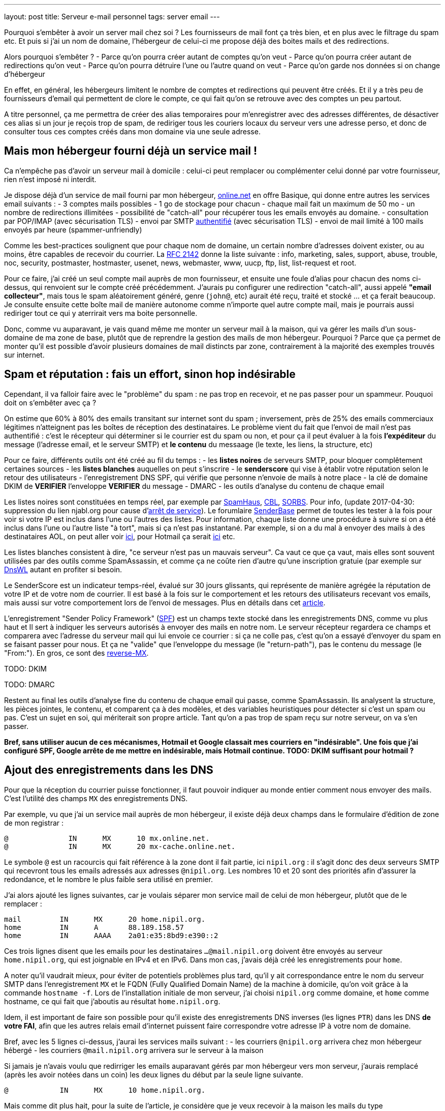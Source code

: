 ---
layout: post
title:  Serveur e-mail personnel
tags: server email
---

Pourquoi s'embêter à avoir un server mail chez soi ? Les fournisseurs de mail font ça très bien, et en plus avec le filtrage du spam etc. Et puis si j'ai un nom de domaine, l'hébergeur de celui-ci me propose déjà des boites mails et des redirections.

Alors pourquoi s'embêter ?
- Parce qu'on pourra créer autant de comptes qu'on veut
- Parce qu'on pourra créer autant de redirections qu'on veut
- Parce qu'on pourra détruire l'une ou l'autre quand on veut
- Parce qu'on garde nos données si on change d'hébergeur

En effet, en général, les hébergeurs limitent le nombre de comptes et redirections qui peuvent être créés. Et il y a très peu de fournisseurs d'email qui permettent de clore le compte, ce qui fait qu'on se retrouve avec des comptes un peu partout.

A titre personnel, ça me permettra de créer des alias temporaires pour m'enregistrer avec des adresses différentes, de désactiver ces alias si un jour je reçois trop de spam, de  rediriger tous les couriers locaux du serveur vers une adresse perso, et donc de consulter tous ces comptes créés dans mon domaine via une seule adresse.

== Mais mon hébergeur fourni déjà un service mail !

Ca n'empêche pas d'avoir un serveur mail à domicile : celui-ci peut remplacer ou complémenter celui donné par votre fournisseur, rien n'est imposé ni interdit.

Je dispose déjà d'un service de mail fourni par mon hébergeur, link:http://www.online.net[online.net] en offre Basique, qui donne entre autres les services email suivants :
- 3 comptes mails possibles
- 1 go de stockage pour chacun
- chaque mail fait un maximum de 50 mo
- un nombre de redirections illimitées
- possibilité de "catch-all" pour récupérer tous les emails envoyés au domaine.
- consultation par POP/IMAP (avec sécurisation TLS)
- envoi par SMTP link:http://documentation.online.net/fr/hebergement-mutualise/gestion-email/envoi-emails[authentifié] (avec sécurisation TLS)
- envoi de mail limité à 100 mails envoyés par heure (spammer-unfriendly)

Comme les best-practices soulignent que pour chaque nom de domaine, un certain nombre d'adresses doivent exister, ou au moins, être capables de recevoir du courrier. La link:http://tools.ietf.org/html/rfc2142[RFC 2142] donne la liste suivante : info, marketing, sales, support, abuse, trouble, noc, security, postmaster, hostmaster, usenet, news, webmaster, www, uucp, ftp, list, list-request et root.

Pour ce faire, j'ai créé un seul compte mail auprès de mon fournisseur, et ensuite une foule d'alias pour chacun des noms ci-dessus, qui renvoient sur le compte créé précédemment. J'aurais pu configurer une redirection "catch-all", aussi appelé *"email collecteur"*, mais tous le spam aléatoirement généré, genre (`john@`, etc) aurait été reçu, traité et stocké ... et ça ferait beaucoup. Je consulte ensuite cette boîte mail de manière autonome comme n'importe quel autre compte mail, mais je pourrais aussi rediriger tout ce qui y aterrirait vers ma boite personnelle.

Donc, comme vu auparavant, je vais quand même me monter un serveur mail à la maison, qui va gérer les mails d'un sous-domaine de ma zone de base, plutôt que de reprendre la gestion des mails de mon hébergeur. Pourquoi ? Parce que ça permet de monter qu'il est possible d'avoir plusieurs domaines de mail distincts par zone, contrairement à la majorité des exemples trouvés sur internet.

== Spam et réputation : fais un effort, sinon hop indésirable

Cependant, il va falloir faire avec le "problème" du spam : ne pas trop en recevoir, et ne pas passer pour un spammeur. Pouquoi doit on s'embêter avec ça ?

On estime que 60% à 80% des emails transitant sur internet sont du spam ; inversement, près de 25% des emails commerciaux légitimes n'atteignent pas les boîtes de réception des destinataires. Le problème vient du fait que l'envoi de mail n'est pas authentifié : c'est le récepteur qui déterminer si le courrier est du spam ou non, et pour ça il peut évaluer à la fois **l'expéditeur** du message (l'adresse email, et le serveur SMTP) et **le contenu** du messaage (le texte, les liens, la structure, etc)

Pour ce faire, différents outils ont été créé au fil du temps :
- les *listes noires* de serveurs SMTP, pour bloquer complêtement certaines sources
- les *listes blanches* auquelles on peut s'inscrire
- le *senderscore* qui vise à établir votre réputation selon le retour des utilisateurs
- l'enregistrement DNS SPF, qui vérifie que personne n'envoie de mails à notre place
- la clé de domaine DKIM de **VERIFIER** l'enveloppe **VERIFIER** du message
- DMARC
- les outils d'analyse du contenu de chaque email

Les listes noires sont constituées en temps réel, par exemple par link:http://www.spamhaus.org/lookup/[SpamHaus], link:http://cbl.abuseat.org/lookup.cgi[CBL], link:http://www.sorbs.net/lookup.shtml[SORBS]. Pour info, (update 2017-04-30: suppression du lien njabl.org pour cause d'link:http://www.dnsbl.info/dnsbl-njabl-org.php[arrêt de service]). Le forumlaire link:http://www.senderbase.org/[SenderBase] permet de toutes les tester à la fois pour voir si votre IP est inclus dans l'une ou l'autres des listes. Pour information, chaque liste donne une procédure à suivre si on a été inclus dans l'une ou l'autre liste "à tort", mais si ça n'est pas instantané. Par exemple, si on a du mal à envoyer des mails à des destinataires AOL, on peut aller voir link:http://postmaster.aol.com/SupportRequest.php[ici], pour Hotmail ça serait link:https://support.msn.com/eform.aspx?productKey=edfsmsbl2&ct=eformts[ici] etc.

Les listes blanches consistent à dire, "ce serveur n'est pas un mauvais serveur". Ca vaut ce que ça vaut, mais elles sont souvent utilisées par des outils comme SpamAssassin, et comme ça ne coûte rien d'autre qu'une inscription gratuie (par exemple sur link:http://dnswl.org/[DnsWL] autant en profiter si besoin.

Le SenderScore est un indicateur temps-réel, évalué sur 30 jours glissants, qui représente de manière agrégée la réputation de votre IP et de votre nom de courrier. Il est basé à la fois sur le comportement et les retours des utilisateurs recevant vos emails, mais aussi sur votre comportement lors de l'envoi de messages. Plus en détails dans cet link:http://blog.hubspot.com/blog/tabid/6307/bid/31446/Everything-Email-Marketers-Need-to-Know-About-Sender-Score.aspx[article].

L'enregistrement "Sender Policy Framework" (link:http://fr.wikipedia.org/wiki/Sender_Policy_Framework[SPF]) est un champs texte stocké dans les enregistrements DNS, comme vu plus haut et Il sert à indiquer les serveurs autorisés à envoyer des mails en notre nom. Le serveur récepteur regardera ce champs et comparera avec l'adresse du serveur mail qui lui envoie ce courrier : si ça ne colle pas, c'est qu'on a essayé d'envoyer du spam en se faisant passer pour nous. Et ça ne "valide" que l'enveloppe du message (le "return-path"), pas le contenu du message (le "From:"). En gros, ce sont des link:http://www.openspf.org/FAQ/Examples[reverse-MX].

TODO: DKIM

TODO: DMARC

Restent au final les outils d'analyse fine du contenu de chaque email qui passe, comme SpamAssassin. Ils analysent la structure, les pièces jointes, le contenu, et comparent ça à des modèles, et des variables heuristiques pour détecter si c'est un spam ou pas. C'est un sujet en soi, qui mériterait son propre article. Tant qu'on a pas trop de spam reçu sur notre serveur, on va s'en passer.

*Bref, sans utiliser aucun de ces mécanismes, Hotmail et Google classait mes courriers en "indésirable". Une fois que j'ai configuré SPF, Google arrête de me mettre en indésirable, mais Hotmail continue. TODO: DKIM suffisant pour hotmail ?*

== Ajout des enregistrements dans les DNS

Pour que la réception du courrier puisse fonctionner, il faut pouvoir indiquer au monde entier comment nous envoyer des mails. C'est l'utilité des champs `MX` des enregistrements DNS.

Par exemple, vu que j'ai un service mail auprès de mon hébergeur, il existe déjà deux champs dans le formulaire d'édition de zone de mon registrar :

	@              IN      MX      10 mx.online.net.
	@              IN      MX      20 mx-cache.online.net.

Le symbole `@` est un racourcis qui fait référence à la zone dont il fait partie, ici `nipil.org` : il s'agit donc des deux serveurs SMTP qui recevront tous les emails adressés aux adresses `@nipil.org`. Les nombres 10 et 20 sont des priorités afin d'assurer la redondance, et le nombre le plus faible sera utilisé en premier.

J'ai alors ajouté les lignes suivantes, car je voulais séparer mon service mail de celui de mon hébergeur, plutôt que de le remplacer :

	mail         IN      MX      20 home.nipil.org.
	home         IN      A       88.189.158.57
	home         IN      AAAA    2a01:e35:8bd9:e390::2

Ces trois lignes disent que les emails pour les destinataires `...@mail.nipil.org` doivent être envoyés au serveur `home.nipil.org`, qui est joignable en IPv4 et en IPv6. Dans mon cas, j'avais déjà créé les enregistrements pour `home`.

A noter qu'il vaudrait mieux, pour éviter de potentiels problèmes plus tard, qu'il y ait correspondance entre le nom du serveur SMTP dans l'enregistrement `MX` et le FQDN (Fully Qualified Domain Name) de la machine à domicile, qu'on voit grâce à la commande `hostname -f`. Lors de l'installation initiale de mon serveur, j'ai choisi `nipil.org` comme domaine, et `home` comme hostname, ce qui fait que j'aboutis au résultat `home.nipil.org`.

Idem, il est important de faire son possible pour qu'il existe des enregistrements DNS inverses (les lignes `PTR`) dans les DNS *de votre FAI*, afin que les autres relais email d'internet puissent faire correspondre votre adresse IP à votre nom de domaine.

Bref, avec les 5 lignes ci-dessus, j'aurai les services mails suivant :
- les courriers `@nipil.org` arrivera chez mon hébergeur hébergé
- les courriers `@mail.nipil.org` arrivera sur le serveur à la maison

Si jamais je n'avais voulu que redirriger les emails auparavant gérés par mon hébergeur vers mon serveur, j'aurais remplacé (après les avoir notées dans un coin) les deux lignes du début par la seule ligne suivante.

	@            IN      MX      10 home.nipil.org.

Mais comme dit plus hait, pour la suite de l'article, je considère que je veux recevoir à la maison les mails du type `@mail.nipil.org`, et que les mails `@nipil.org` continuent d'être envoyés à mon hébergeur. Dans ce cas, `mail.nipil.org` sera le "nom de courrier" associé à notre serveur.

On insère ensuite les enregistrements TXT contenant les informations SPF (plus d'information à ce sujet plus loin dans l'article), afin de nous prémunir contre l'utilisation de nos noms de domaine en tant que source affichée d'envoi de spam. C'est juste totalement absolument indispensable de mettre ça en place.

	; seul le serveur d'envoi de mon hébergeur (qu'on trouve dans le source d'un email
	; transmis depuis son webmail) est autorisé à envoyer des mails dont l'adresse
	; source est nipil.org (vu que @ est un alias de la zone, c'est à dire nipil.org)
	@              IN      TXT     "v=spf1 a:smtpauth-vit.online.net. -all"
	; seul le serveur désigné après est autorisé à envoyer des mails dont l'adresse
	; source est mail.nipil.org
	mail           IN      TXT     "v=spf1 a:home.nipil.org. -all"
	; le serveur home.nipil.org peut envoyer des emails
	home           IN      TXT     "v=spf1 a -all"
	; tous les autres serveurs n'ont pas le droit d'envoyer des mails
	ns0            IN      TXT     "v=spf1 -all"
	ns1            IN      TXT     "v=spf1 -all"
	; créer un enregistrement TXT pour chaque nom de la zone !

Ce qui permettra, en regardant le code source d'un mail reçu dans une boite google, de voir que le SPF test est à "PASS" que ça soit pour un mail envoyé depuis mon hébergeur (le serveur smtpauth-vit.online.net, actuellement 88.190.253.76, qui gère les adresses @nipil.org), ou depuis mon serveur à domicile (le serveur smtp home.nipil.org qui gère les adresses @mail.nipil.org)

	Received-SPF: pass (google.com: domain of toto@nipil.org
	  designates 88.190.253.76 as permitted sender)
	// mail envoyé via smtpauth-vit.online.net = 88.190.253.76

	Received-SPF: pass (google.com: domain of toto@mail.nipil.org
	  designates 2a01:e35:8bd9:e390::2 as permitted sender)
	// mail envoyé via home.nipil.org = 2a01:e35:8bd9:e390::2

Dans les deux cas Google a vérifié qu'il y a correspondance entre les adresses sources utilisées et les domaines autorisés, avec les serveurs smtp émetteurs autorisés dans les enregistrements TXT. Si vous rajoutez des noms de domaines dans votre zone, n'oubliez surtout pas de créer un enregistrement TXT/SPF pour chacun d'eux (sur le modèle du ns0 par exemple), sinon ils ne sont pas protégés !

*Si vous hébergez votre zone DNS sur votre propre serveur DNS, ne pas oublier de mettre à jour le `serial`, de faire un `named-checkzone`, et de redémarrer/recharger le daemon Bind pour que les informations soient prises en compte au niveau des serveurs DNS SOA de la zone. Rappel : la propagation de ces informations peut prendre du temps (quelques minutes à quelques heures).*

== Un daemon SMTP pour l'envoi et la réception de mail

Que ce soit pour l'envoi de mails vers internet, ou lorsque quelqu'un veut nous envoyer un mail, un daemon SMTP qui sera utilisé. Il en existe plusieurs (postfix, sendmail, exim), et sous Debian, le daemon "usuel" est Exim4 et c'est donc celui-là qu'on va utiliser.

En général il est installé par défaut (dans sa configuration "courrier local uniquement") sur tout système Debian, mais si ça n'était pas le cas, un simple `aptitude install exim4`.

A noter qu'il existe deux versions du package exim : `light` et `heavy`. Light est suffisant, car il fait le job et permet l'utilisation de TLS pour les mails sortants (et *a priori* rentrant aussi). Cependant la version `heavy` permet l'utilisation d'annuaires LDAP, de base de données SQL, l'authentification SMTP, etc. On restera sur la version par défaut (light) pour l'instant.

Sachant qu'Exim est à la fois un "Mail Transport Agent" (MTA) qui permet d'envoyer et de recevoir des emails, c'est aussi un "Mail Delivery Agent" (MDA) qui permet de déposer les emails dans les boites de réception des comptes locaux. Il existe deux types de boîtes de réception :
- les link:http://fr.wikipedia.org/wiki/Mbox[mbox] où tous les messages sont stockés dans un seul fichier, sans autre ordre que celui chronologique d'arrivée
- les link:http://fr.wikipedia.org/wiki/Maildir[maildir] où chaque message est un fichier, dans un répertoire décrivant une catégorie.

Dans notre cas, on choisira le format `maildir`, qui est fiable et performant, mais aussi flexible ; de plus il est bien adapté pour les outils de consultation mail type IMAP.

=== Installation et configuration du daemon

La configuration "basique" se fait via via `dpkg-reconfigure exim4-config`, que vous pouvez lancer aussi souvent que vous le voulez. Une configuration plus fine est possible en éditant les fichiers de conf, mais il faut alors se rapporter au doc link:http://pkg-exim4.alioth.debian.org/README/README.Debian.html[spécifique Debian], au link:http://wiki.debian.org/Exim[wiki] debian, et à la link:http://www.exim.org/docs.html[documentation] officielle de l'outil

Le reconfiguration se fait en quelques fenêtres :
1. sélectionner "distribution directe par SMTP (site internet)"
2. entrer le nom de courrier `mail.nipil.org`
3. ne pas rentrer de liste d'ip d'écoute (on écoute partout)
4. entrer à nouveau le nom de courrier `mail.nipil.org`
5. ne pas rentrer de domaines à relayer
6. ne pas rentrer de liste d'ip permettant le relais inconditionnel
7. répondre non à la minimisation des requêtes dns
8. sélectionner le format "Maildir" dans le répertoire home
9. répondre non à la séparation de conf dans plusieurs fichiers

Le daemon SMTP sera alors automatiquement redémarré pour prendre en compte la nouvelle configuration. Il ne recevra pas encore de mails, car on a pas encore configuré le pare-feux, mais on peut *a priori* déjà en envoyer.

On choisis délibérément à l'étape 7 de ne pas relayer le courrier su LAN sans authentification. Ca serait pourtant le plus simple, et le plus pratique, mais ça permettrait aussi d'utiliser notre serveur comme relais ouvert si n'importe laquelle des machines du LAN était corrompue.

A noter que certains opérateurs bloquent l'utilisation sortante du smtp (le port TCP 25) sur votre box : vérifiez dans votre interface de configuration que ça n'est pas le cas, et/ou corrigez ça. Par exemple, mon FAI (Free) indique dans la section "Ma freebox" de ma console de gestion, un paramètre "Blocage du protocole SMTP sortant", qui doit être sur "inactif" pour qu'on puisse utiliser le port TCP 25 pour envoyer des emails.

On va finir par l'installation de deux outils :
- `swaks`, le "Swiss Army Knife SMTP" qui est un outil permettant de tester plein de choses en ce qui concerne le transport de mail : `aptitude install swaks libnet-ssleay-perl`
- `whois`, pour le sous programme `mkpassword` qui est un outil de génération de mots de passe extrêmement flexible et configurable : `aptitude install whois`

On est maintenant prêt à commencer.

=== Configuration pare-feux

Pour accepter les connexions entrantes en IPv4
- ajouter la ligne `SMTP(ACCEPT) net $FW` à `/etc/shorewall/rules`
- recharger le pare feu IPv4 via `/etc/init.d/shorewall force-reload`

Pour accepter les connexions entrantes en IPv6
- ajouter la ligne `SMTP(ACCEPT) net $FW` à `/etc/shorewall6/rules`
- recharger le pare feu IPv6 via `/etc/init.d/shorewall6 force-reload`

Pour vérifier ou suivre la propagation des requêtes, on peut ajouter le logging des connexions en utilisant `SMTP(ACCEPT):info` à la place. On pourra enlever le logging après coup quand on sera satisfaits.

Pour débugger, on aura plusieurs sources d'information :
- les logs du firewall
- le suivi des paquets via `tcpdump -i any port smtp`
- le log principal d'exim `/var/log/exim4/mainlog*`

On va maintenant tester l'envoi et la réception de mails.

=== Test unitaire d'envoi

Le second test sera d'envoyer un mail à une adresse extérieure depuis notre serveur. Pour ce faire, le plus simple est d'utiliser la commande suivante :

	mail -s "test" monsieur.toto@gmail.com
	ceci est un message de test
	<taper un Contrôle-D>
	EOT

Le résultat dans les logs d'exim est le suivant :

	2013-06-04 14:07:56 1Ujq1s-0006il-Dl <= toto@mail.nipil.org U=toto P=local S=504
	2013-06-04 14:08:00 1Ujq1s-0006il-Dl => monsieur.toto@gmail.com R=dnslookup
	    T=remote_smtp H=gmail-smtp-in.l.google.com [2a00:1450:400c:c05::1a]
	    X=TLS1.2:RSA_ARCFOUR_SHA1:128 DN="C=US,ST=California,L=Mountain View,
	    O=Google Inc,CN=mx.google.com"
	2013-06-04 14:08:00 1Ujq1s-0006il-Dl Completed

On voit dans cette transaction `1Ujq1s-0006il-Dl` que :
- on a contacté le serveur SMTP de google en IPv6
- le mail est en provenance de `toto@mail.nipil.org`
- le mail est à destination de `monsieur.toto@gmail.com`
- on constate que la transaction s'est bien passée (Completed).

L'envoi de mail depuis notre serveur est fonctionnel.

=== Test unitaire de réception

Le premier test consistera à se connecter à votre messagerie personnelle et vous envoyer un mail à votre compte local "toto" via l'adresse `toto@mail.nipil.org`. Le résultat, depuis une adresse gmail, est visible dans le log d'exim ci-dessous :

	2013-06-04 13:51:51 1UjpmJ-0006fk-8Y DKIM: d=gmail.com s=20120113
	    c=relaxed/relaxed a=rsa-sha256 [verification succeeded]
	2013-06-04 13:51:51 1UjpmJ-0006fk-8Y <= monsieur.toto@gmail.com
	    H=mail-qa0-x231.google.com [2607:f8b0:400d:c00::231] P=esmtp S=1495
	    id=CAHMAURWc-Zhcj5PwY5Q7pifpTOd2g1kWKanwds6rwgoYigSWUA@mail.gmail.com
	2013-06-04 13:51:51 1UjpmJ-0006fk-8Y => toto <toto@mail.nipil.org>
	    R=local_user T=maildir_home
	2013-06-04 13:51:51 1UjpmJ-0006fk-8Y Completed

Chaque transaction porte un identifiant temporaire unique (ici c'est `1UjpmJ-0006fk-8Y`) qui permet de suivre le traitement d'un message dans les logs, et ce même s'il y a des milliers de transactions simultanées.

On voit dans ce log que :
- on a été contacté en IPv6 par les serveurs de google
- le mail est en provenance de `monsieur.toto@gmail.com`
- le mail est à destination de `toto@mail.nipil.org`
- exim a défini que le récepteur est un compte local
- le mail doit être stocké dans un Maildir
- on constate que la transaction s'est bien passée (Completed)

La réception de mail depuis notre serveur est fonctionnel.

Attention, en IPv6 si votre fournisseur ne vous donne pas d'enregistrement DNS inverse (PTR) alors quand vous enverrez un mail à un serveur qui vérifie (gmail par exemple) au début ça passera puis avec le temps vous finirez par vous faire jeter. La seule solution que j'ai trouvée est de désactiver l'IPv6 pour Exim4, avec le paramètre `disable_ipv6 = true`en tête du fichier de configuration.

=== Restrictions, sécurisation et maintenance

Un serveur SMTP doit relayer de 4 manières différentes :
- de l'externe vers le domaine local
- du domaine local vers l'externe
- du domaine local vers le domaine local
- de l'externe vers l'externe doit être interdit (link:https://en.wikipedia.org/wiki/Open_mail_relay[Open Relay])

Il est *absolument vital* que votre serveur ne soit pas un "open relay" pour deux raisons :
- la première est que n'importe qui pourrait utiliser votre serveur et votre connexion pour envoyer du spam, ce qui bouffe vos ressources et vous fait passer pour un spammeur, vous exposant à des poursuites
- la deuxième est que dès que vous seriez détecté comme un relais smtp ouvert, vous seriez ajouté progressivement mais automatiquement aux listes anti-spam, et il deviendrait bien difficile d'envoyer du courrier à n'importe qui

Pour vérifier qu'on est pas un "open relay", il suffit d'utiliser un formulaires dédié à cette tâche : link:http://www.mailradar.com/openrelay/[MailRadar] où on rentre l'adresse IPv4 de notre serveur, et qui fait une foule de tests avant de donner le résultat. A noter qu'avec la configuration de base de Debian (tel qu'indiqué dans cet article) on est normalement pas un open relay.

Ce qui suit est un détail, mais qui a son importance : la distribution locale est impossible vers des comptes contenant des majuscules, tout bêtement car une adresse email est insensible à la casse, et que s'il existait deux comptes `John` et `JOHN` sur le serveur, on ne saurait pas où déposer le courrier à destination de `john@example.com`. *Donc tous les comptes locaux doivent être en minuscule pour pouvoir recevoir des emails.*

Pour information, il est impossible de faire la distribution locale pour le compte `root`, car seul le superutilisateur peut écrire dans le répertoire local de celui-ci, et exim tourne en tant qu'utilisateur normal. C'est pourquoi, l'utilisateur root **doit** être aliasé vers un compte réel dans le fichier `/etc/aliases` qui doit comporter une ligne du type : `root: un_utilisateur_local`. Ca tombe bien, c'est fait par défaut lors de l'installation initiale du système (si on a créé un premier compte utilisateur).

Côté maintenance et surveillance du système, il faut savoir que lorsqu'un message doit être relayé, il est placé dans une file. Et qu'en cas de problèmes, il peut soit être mis à la poubelle, soit être "gelé" (*frozen* en anglais). Les messages "frozen" ne seront pas re-traités de manière cycliques contrairement aux messages subissant un blocage temporaire (souvent des "unroutable address"). On peut investiguer en `root` via `exim4 -d -bt identifiant_du_mail` et après investigations, il est possible de forcer une nouvelle tentative en tant que `root` via la commande `exim -qff`.

== Identification nécessaire pour envoi d'email

Une des conséquences logique du fait que notre serveur n'est pas un "open relay" est la suivante : seuls les emails envoyés depuis le serveur (c'est ce qu'on a fait jusqu'à maintenant) sont possibles car automatiquement authentifiés.

Si on est à distance, que ça soit dans le LAN ou ailleurs sur Internet, tenter d'envoyer un mail via notre serveur serait considéré comme une tentative de relais, et donc rejeté. La solution est de mettre en place une authentification, qui une fois validée indiquera au serveur que ce client est digne de voir ses mails relayés.

Pour ce faire, on va commencer par permettre l'encryption TLS :
- soit en créant un un certificat auto-signé, valable 3 ans, avec une clé privée de 1024 bits via l'outil `/usr/share/doc/exim4-base/examples/exim-gencert` qui créera deux fichiers `exim.crt` et `exim.key` dans le répertoire de configuration d'Exim.
- soit en important un certificat reconnu, en copiant les certificats fournis (au format texte) dans deux fichiers nommés comme ci-dessus.

Dans les deux cas il est très important de vérifier que ces deux fichiers doivent appartenir à `root:Debian-exim` (corriger au besoin via `chown`) et les droits d'accès doivent être `600` (corriger au besoin via `chmod`).

De même, la clé privée du certificat doit être stockée sans mot de passe de protection, afin de ne pas bloquer le lancement du daemon en demandant un mot de passe. Utiliser la commande `openssl rsa -in input.key -out exim.key` pour enlever le mot de passe.

*Dans le cadre de vos modification de configuration d'Exim, en cas d'erreur un fichier `/var/log/exim4/paniclog` qui n'est pas effacé tout seul. A vous de l'effacer manuellement après avoir corrigé les erreurs.*

Créez un fichier `/etc/exim4/exim4.conf.localmacros` pour y mettre `MAIN_TLS_ENABLE = 1`, et recharger ensuite le daemon SMPT via `/etc/init.d/exim reload`. Mettre simplement cette ligne permet déjà de s'assurer que nos mails arrivent chiffrés : on constaterait dans une capture réseau que notre serveur annonce `STARTTLS`, et que la suite du dialogue est chiffré.

Il existe plusieurs drivers d'link:http://www.exim.org/exim-html-current/doc/html/spec_html/ch-smtp_authentication.html[authentification] (et chapitres individuels suivants) : `CRAM-MD5` (RFC 2195), `CYRUS_SASL`, `DOVECOT` (serveur IMAP/POP), `GSASL`, `HEIMDAL_GSSAPI`, `PLAINTEXT` (en version PLAIN et LOGIN), `SPA` (Microsoft). Cependant, on ne va autoriser que les deux methodes du driver `PLAINTEXT`, qui n'est disponible que lorsque le client a effectivement activé le chiffrement au début de la transaction via `STARTTLS`.

Pour activer l'authentification :
- éditer le fichier `/etc/exim4/exim4.conf.template`
- rechercher le texte `begin authenticators` pour arriver à la bonne section
- *remarque : pour décommenter une ligne, enlever le `#` au début de celle-ci*
- décommenter la ligne `plain_server:` et les lignes immediatement suivantes
- décommenter la ligne `login_server:` et les lignes immediatement suivantes
- sauvegarder et recharger ensuite la configuration via `/etc/init.d/exim reload`

On a un serveur qui chiffre, on lui a dit d'accepter une authentification, il ne nous reste plus qu'à définir les login/password autorisés à relayer envoyer du courrier. Il en faut **jamais** lier l'authentification aux mots de passe du compte utilisateur local sur le serveur, car la compromission d'un seul d'entre eux entrainerait l'accès direct serveur.

On voit dans les lignes `server_condition` du texte qui vient d'être décommenté, que la base de mots de passe local est de type "link:http://www.exim.org/exim-html-current/doc/html/spec_html/ch-file_and_database_lookups.html[lsearch]", que le fichier est dans le répertoire `/etc/exim4`, et que le fichier lui-même doit s'appeler `passwd` : un `man exim4_passwd` donne plus d'informations.

Pour initialiser le fichier de mot de passe :
- Créer le fichier `echo "# Exim server passwords" > /etc/exim4/passwd`
- Mettez les bons propriétaires `chown root:Debian-exim /etc/exim4/passwd`
- Mettez les bonnes permissions `chmod 640 /etc/exim4/passwd`

A noter que l'identifiant est *totalement indépendant* de l'adresse email utilisée, et c'est d'ailleurs une bonne chose : il ne sert qu'à autentifier le fait que l'on soit connu du système de mail afin de permettre le relais qui est normalement interdit.

En conséquence, on peut par exemple identifier quelqu'un comme `Monsieur Toto` alors qu'il voudrait relayer des emails en provenance de son compte local, **vérifier** ou de n'importe quel compte local en fait, par exemple `jean dupond`. **vérifier**

Faire ça permet de rendre les attaques plus dures, car l'attaquant s'attend à ce que le login d'une adresse email `toto@exemple.com` soit `toto`, et donc tentera pleins de mots depasse lié à celui-ci, qui sont tous voués à l'échec (même le bon mot de passe !) car l'identifiant n'est pas correct.

On créé un petit script que j'appelerai `exim-auth-add-user` et qu'on pourra placer dans `/usr/local/bin` (ne pas oublier le chmod +x du script après l'avoir enregistré) pour ajouter facilement des identités smtp :

	#!/bin/bash
	FILE="/etc/exim4/passwd"
	if [ -z $1 ]; then
	  echo "Usage: exim-auth-add-user USERNAME"
	  exit
	fi
	TMP_PASSWD=`mkpasswd -m sha-512`
	echo "$1:$TMP_PASSWD:" >> $FILE
	chown root:Debian-exim $FILE
	chmod 640 $FILE

La méthode de sécurisation de mots de passe choisie est issue de la liste récupérée à partir de la commande `mkpasswd -m help`, et on évitera comme la peste les méthodes `md5` et `des`, c'est pourquoi on a choisi le `sha-512`, qui est la même méthode que celle utilisée pour les comptes du systèmes (c'est pas pour rien !)

Je créé alors un compte de test `toto-test-smtp` via `exim-auth-add-user toto-test-smtp` en tant que root, avec mot de passe `blahblahblahblahblah`. On va tester avec l'outil SWAKS que le relais fonctionne bien quand on est authentifié, en emettant un email dont la source est une des adresses de notre nom de courrier, vers une notre boite aux lettres.

	$ swaks --to xxxxxxxxxxx@gmail.com --from yyyyyyyyy@mail.nipil.org \
	    --auth PLAIN -tls --auth-user toto-test-smtp -s home.nipil.org
	Password: blahblahblahblahblah
	=== Trying home.nipil.org:25...
	=== Connected to home.nipil.org.
	<-  220 home.nipil.org ESMTP Exim 4.80 Fri, 07 Jun 2013 10:44:40 +0200
	 -> EHLO poulet
	<-  250-home.nipil.org Hello poulet [37.160.10.209]
	<-  250-SIZE 52428800
	<-  250-8BITMIME
	<-  250-PIPELINING
	<-  250-STARTTLS
	<-  250 HELP
	 -> STARTTLS
	<-  220 TLS go ahead
	=== TLS started w/ cipher DHE-RSA-AES256-SHA
	=== TLS peer subject DN="/description=8nEPamdpqoncifis/C=FR/
	        CN=home.nipil.org/emailAddress=postmaster@nipil.org"
	 ~> EHLO poulet
	<~  250-home.nipil.org Hello poulet [37.160.10.209]
	<~  250-SIZE 52428800
	<~  250-8BITMIME
	<~  250-PIPELINING
	<~  250-AUTH PLAIN LOGIN
	<~  250 HELP
	 ~> AUTH PLAIN AHRvdG8tdGVzdC1zbXRwAGJsYWhibGFoYmxhaGJsYWhibGFo
	<~  235 Authentication succeeded
	 ~> MAIL FROM:<yyyyyyyyy@mail.nipil.org>
	<~  250 OK
	 ~> RCPT TO:<xxxxxxxxxxx@gmail.com>
	<~  250 Accepted
	 ~> DATA
	<~  354 Enter message, ending with "." on a line by itself
	 ~> Date: Fri, 07 Jun 2013 10:29:25 +0200
	 ~> To: xxxxxxxxxxx@gmail.com
	 ~> From: yyyyyyyyy@mail.nipil.org
	 ~> Subject: test Fri, 07 Jun 2013 10:29:25 +0200
	 ~> X-Mailer: swaks v20120320.0 jetmore.org/john/code/swaks/
	 ~>
	 ~> This is a test mailing
	 ~>
	 ~> .
	<~  250 OK id=1Uks3Q-0001Tm-UZ
	 ~> QUIT
	<~  221 home.nipil.org closing connection
	=== Connection closed with remote host.

On refait la même chose avec la méthode `LOGIN` pour vérifier :

	$ swaks --to xxxxxxxxxxxxxxxxx@gmail.com \
	        --from yyyyyyyyyyyyyyyyyyy@mail.nipil.org \
	        --auth LOGIN -tls --auth-user toto-test-smtp \
	        -s home.nipil.org
	Password: blahblahblahblahblah
	=== Trying home.nipil.org:25...
	=== Connected to home.nipil.org.
	<-  220 home.nipil.org ESMTP Exim 4.80 Fri, 07 Jun 2013 10:55:56 +0200
	 -> EHLO poulet
	<-  250-home.nipil.org Hello poulet [37.160.10.209]
	<-  250-SIZE 52428800
	<-  250-8BITMIME
	<-  250-PIPELINING
	<-  250-STARTTLS
	<-  250 HELP
	 -> STARTTLS
	<-  220 TLS go ahead
	=== TLS started w/ cipher DHE-RSA-AES256-SHA
	=== TLS peer subject DN="/description=8nEPamdpqoncifis/C=FR/
	        CN=home.nipil.org/emailAddress=postmaster@nipil.org"
	 ~> EHLO poulet
	<~  250-home.nipil.org Hello poulet [37.160.10.209]
	<~  250-SIZE 52428800
	<~  250-8BITMIME
	<~  250-PIPELINING
	<~  250-AUTH PLAIN LOGIN
	<~  250 HELP
	 ~> AUTH LOGIN
	<~  334 VXNlcm5hbWU6
	 ~> dG90by10ZXN0LXNtdHA=
	<~  334 UGFzc3dvcmQ6
	 ~> YmxhaGJsYWhibGFoYmxhaGJsYWg=
	<~  235 Authentication succeeded
	 ~> MAIL FROM:<yyyyyyyyyyyyyyyyyyy@mail.nipil.org>
	<~  250 OK
	 ~> RCPT TO:<xxxxxxxxxxxxxxxxx@gmail.com>
	<~  250 Accepted
	 ~> DATA
	<~  354 Enter message, ending with "." on a line by itself
	 ~> Date: Fri, 07 Jun 2013 10:52:57 +0200
	 ~> To: xxxxxxxxxxxxxxxxx@gmail.com
	 ~> From: yyyyyyyyyyyyyyyyyyy@mail.nipil.org
	 ~> Subject: test Fri, 07 Jun 2013 10:52:57 +0200
	 ~> X-Mailer: swaks v20120320.0 jetmore.org/john/code/swaks/
	 ~>
	 ~> This is a test mailing
	 ~>
	 ~> .
	<~  250 OK id=1UksQ9-0001UL-AH
	 ~> QUIT
	<~  221 home.nipil.org closing connection
	=== Connection closed with remote host.

Comme on peut le constater, les deux méthodes fonctionnent, et il n'y a strictement aucun lien entre l'identifiant d'authentification SMTP utilisé et l'adresse source du domaine qui est utilisée, car tout ce qu'on fait, c'est vérifier qu'un personne est habilitée à relayer un mail, quel qu'il soit, quels que soient les emetteurs et les destinataires, et même si l'adresse d'origine n'appartient pas à notre serveur. En résumé, pour les personnes authentifiés, notre serveur est un relais inconditionnel !

== Consultation des emails en IMAP

Il existe plusieurs daemon IMAP sur la debian, `citadel-server`, `courier-imap`, `cyrus-imapd-2.2`, `dbmail`, `dovecot-imapd`, `kolab-cyrus-imapd`, `mailutils-imap4d`, `uw-imapd`. Ici nous allons utiliser "link:http://www.dovecot.org/[Dovecot]", qui est un daemon rapide, léger, fiable et très simple à configurer. La documentation et les exemples sont disponibles sur le link:http://wiki2.dovecot.org/[wiki].

On commencera par installer le daemon via `aptitude install dovecot-imapd`. Lors de l'installation, un certificat autosigné valable 10 ans est généré, ce qui garanti la confidentialité des données échangées ainsi que des informations d'authentification.

Mais on peut remplacer ce certificat par un certificat "reconnu", afin d'éviter de devoir ajouter une exception de sécurité dans les clients qui s'y connecteront :
- en remplaçant `/etc/dovecot/dovecot.pem` par un fichier contenant le certificat fourni, au format texte, ainsi que tous les certificats intermédiaires jusqu'à la racine de l'autorité qui l'a fourni
- en remplaçant `/etc/dovecot/private` par la clé privée associée, au format texte
- les deux fichiers doivent appartenir à l'utilisateur `root` et au groupe `dovecot`, ce qui peut être corrigé par un `chown root:dovecot /etc/dovecot/dovecot.pem /etc/dovecot/private/dovecot.pem`
- la clé privée ne doit être lisible que par `root` ce qui peut être corrigé par un `chmod 600 /etc/dovecot/private/dovecot.pem` si ça n'est pas le cas
- soit la clé privée n'est pas être protégée par un mot de passe (pour éviter le blocage dû à la demande du mot de passe lors du lancement du daemon)
- soit elle est protégée par mot de passe, alors il faut créer un fichier appartenant à `root:root` avec permissions `600` et inclure ce fichier dans la configuration via `ssl_key_password = <chemin/vers/mon/fichier`
- finalement recharger la configuration via `/etc/init.d/dovecot reload`.

Si jamais vous avez oublié d'insérer les certificats multiples de l'autorité dans le fichier `dovecot.pem`, lors du test `openssl` donné plus bas vous aurez ce type d'erreurs :

	depth=0 description = 8nEPamdpqoncifis, C = FR,
	        CN = home.nipil.org, emailAddress = postmaster@nipil.org
	verify error:num=20:unable to get local issuer certificate
	verify return:1
	depth=0 description = 8nEPamdpqoncifis, C = FR,
	        CN = home.nipil.org, emailAddress = postmaster@nipil.org
	verify error:num=27:certificate not trusted
	verify return:1
	depth=0 description = 8nEPamdpqoncifis, C = FR,
	        CN = home.nipil.org, emailAddress = postmaster@nipil.org
	verify error:num=21:unable to verify the first certificate
	verify return:1

Dovecot dispose d'un outil `doveconf` qui permet de dumper la configuration dans une version "simplifiée" par rapport à la lecture/recherche dans l'ensemble des fichiers de configuration, grâce à `doveconf -n` qui par exemple n'affiche que ce qui n'est pas aux valeurs par défaut. Les messages d'erreurs sont visibles par la commande `grep dovecot /var/log/syslog`, au besoin agrémentée de `| tail` pour n'avoir que les derniers.

La configuration du daemon est modulaire, et permet l'inclusion d'un fichier `/etc/dovecot/local.conf` inclus en dernier, donc on placera tous nos paramètres dans celui-ci, car ils l'emporteront sur les paramètres par défaut ou ceux configurés ailleurs.

Lors de la configuration initiale et des premiers test, il peut être utile d'avoir le plus d'informations possible, dans ce fichier, on mettra les lignes suivantes dans le fichier `local.conf` :

	# A virer/commenter dès que ça marche !
	dovauth_verbose = yes
	auth_verbose_passwords = plain # no / plain / sha1
	mail_debug = yes
	verbose_ssl = yes

On changera ensuite la méthode d'authentification, pour ne pas utiliser les comptes et les mots de passe système, mais des mots de passe virtuels, pour décorreler les comptes les uns des autres. Pour ce faire, éditer le fichier `/etc/dovecot/conf.d/10-auth.conf`, aller à la fin, commenter toutes les lignes `#!include auth-*******.conf.ext` (en ajoutant le `#` s'il n'y est pas), et décommenter uniquement la ligne `#!include auth-passwdfile.conf.ext` (en enleveant le `#` s'il y en a un).

La commande `doveadm pw -l` permet de connaître les algorithmes disponibles sur votre plateforme. On choisira comme d'habitude ce qui se fait de mieux sur notre debian, donc  `SHA512-CRYPT`. On éditera alors le fichier `/etc/dovecot/conf.d/auth-passwdfile.conf.ext` et on remplacera `scheme=CRYPT` par `scheme=SHA512-CRYPT`.

On va maintenant créer un fichier contenant les identifiants et mots de passe sécurisés, qui référencera aussi les informations nécessaires pour faire correspondre un utilisateur "virtuel" aux informations du compte "local" sur le serveur permettant l'accès à la base Maildir correspondante.

Toutes ces informations seront contenues dans le fichier `/etc/dovecot/users`, qui est structuré des champs suivants séparés par des `:`
- le nom d'utilisateur virtuel
- le mot de passe (protégé par le `scheme` plus haut)
- le numéro d'utilisateur du système à utiliser
- le numéro de groupe de cet utilisateur à utiliser
- un champs vide
- le répertoire de stockage des informations de la session imap pour cet utilisateur
- une série de paramètres séparés par des espaces

Par exemple, pour un utilisateur du système `toto` qu'on souhaite identifier par `Monsieur Toto`, dont le mot de passe serait `pouet`, sachant que les UID/GUID sont donnés par la commande `id` une fois connecté au compte de l'utilisateur, et qu'on voudrait stocker le home de dovecot dans `/home/toto/.dovecot`, alors que le Maildir du user est dans `/home/toto/Maildir` du coup le maildir est dans le parent du home de dovecot donc dans `~/../Maildir`. Et ça donnerait le résultat suivant :

	# user:password:uid:gid:(gecos):home:(shell):extra_fields
	# (gecos) et (shell) ne sont pas utilisés par Dovecot, donc vides.
	Mr Toto:{SHA512-CRYPT}$6$EmE...RL$T8x...n97GxwRqi1:1017:100::/home/toto/.dovecot/::userdb_mail=Maildir:~/../Maildir

Ici, `extra_fields` est en fait une liste de paramètres "key=value" qui permet de préciser les infos liées à la partie link:http://wiki2.dovecot.org/UserDatabase/ExtraFields[userdb] soit à la partie link:http://wiki2.dovecot.org/PasswordDatabase/ExtraFields[passdb]. Idem, le link:http://wiki2.dovecot.org/Variables[wiki] liste aussi une série de variables qui facilite la configuration et les valeurs du fichier `/etc/dovecot/users` si on veut réutiliser certaines infos.

On créé un petit script que j'appelerai `dovecot-auth-add-user` et qu'on pourra placer dans `/usr/local/bin` (ne pas oublier le chmod +x du script après l'avoir enregistré) pour ajouter facilement des identités virtuelles à dovecot :

	#! /bin/bash
	FILE="/etc/dovecot/users"
	if [ -z "$1" -o -z "$2" ]; then
	  echo "Usage: dovecot-auth-add-user LOCALNAME IMAPNAME"
	  echo "Example: dovecot-auth-add-user toto \"Monsieur Toto\""
	  exit
	fi
	TMP_UID=`id -u $1`
	TMP_GUID=`id -g $1`
	TMP_HOMEDIR="/home/$1/"
	TMP_PASSWD=`doveadm pw -s SHA512-CRYPT`
	echo "$2:$TMP_PASSWD:$TMP_UID:$TMP_GUID::$TMP_HOMEDIR::userdb_mail=Maildir:~/../Maildir" >> $FILE

Ne reste plus qu'à recharger la configuration via `/etc/init.d/dovecot reload`, et tester l'accès au compte via la commande `openssl s_client -connect localhost:imaps` qui tentera de se connecter au daemon via la connexion sécurisée.

	CONNECTED(00000003)
	depth=2 C = IL, O = StartCom Ltd., CN = StartCom Certification Authority
	verify error:num=19:self signed certificate in certificate chain
	verify return:0
	---
	Certificate chain
	 0 s:/description=8nEPamdpqoncifis/C=FR/CN=home.nipil.org/emailAddress=postmaster@nipil.org
	   i:/C=IL/O=StartCom Ltd./CN=StartCom Class 1 Primary Intermediate Server CA
	 1 s:/C=IL/O=StartCom Ltd./CN=StartCom Class 1 Primary Intermediate Server CA
	   i:/C=IL/O=StartCom Ltd./CN=StartCom Certification Authority
	 2 s:/C=IL/O=StartCom Ltd./CN=StartCom Certification Authority
	   i:/C=IL/O=StartCom Ltd./CN=StartCom Certification Authority
	---
	Server certificate
	-----BEGIN CERTIFICATE-----
	MIIHUDCCBjigAwIBAgIDCqEIMA0GCSqGSIb3DQEBBQUAMIGMMQswCQYDVQQGEwJJ
	... snip ... snip ... snip ... snip ... snip ... snip ...
	L2298Yo2CMUqBWacdkF4WocP42BvoN7tDV3dXRUClaNZpqoQ/RtWZwU5wTP3AQWi
	M7mszg==
	-----END CERTIFICATE-----
	subject=/description=8nEPamdpqoncifis/C=FR/CN=home.nipil.org/emailAddress=postmaster@nipil.org
	issuer=/C=IL/O=StartCom Ltd./CN=StartCom Class 1 Primary Intermediate Server CA
	---
	No client certificate CA names sent
	---
	SSL handshake has read 2999 bytes and written 439 bytes
	---
	New, TLSv1/SSLv3, Cipher is DHE-RSA-AES256-SHA
	Server public key is 4096 bit
	Secure Renegotiation IS supported
	Compression: zlib compression
	Expansion: zlib compression
	SSL-Session:
	    Protocol  : TLSv1.1
	    Cipher    : DHE-RSA-AES256-SHA
	    Session-ID: E86D0ADA803ABC39C6...F817EEE93091ECAF5D
	    Session-ID-ctx:
	    Master-Key: 1208A337D4C446BAC2B1887CA23D98632AE0524763...11023819C
	    Key-Arg   : None
	    PSK identity: None
	    PSK identity hint: None
	    SRP username: None
	    TLS session ticket lifetime hint: 300 (seconds)
	    TLS session ticket:
	    ... snip ...

	    Compression: 1 (zlib compression)
	    Start Time: 1370875243
	    Timeout   : 300 (sec)
	    Verify return code: 21 (unable to verify the first certificate)
	---
	* OK [CAPABILITY IMAP4rev1 LITERAL+ SASL-IR
	    LOGIN-REFERRALS ID ENABLE IDLE AUTH=PLAIN] Dovecot ready.
	. login toto pouet
	. OK [CAPABILITY IMAP4rev1 LITERAL+ SASL-IR
	    LOGIN-REFERRALS ID ENABLE IDLE SORT SORT=DISPLAY THREAD=REFERENCES
	    THREAD=REFS MULTIAPPEND UNSELECT CHILDREN NAMESPACE UIDPLUS LIST-EXTENDED
	    I18NLEVEL=1 CONDSTORE QRESYNC ESEARCH ESORT SEARCHRES WITHIN CONTEXT=SEARCH
	    LIST-STATUS SPECIAL-USE] Logged in
	. list "" "*"
	* LIST (\HasNoChildren) "." "INBOX"
	. OK List completed.
	. logout
	* BYE Logging out
	. OK Logout completed.
	closed

Dans le syslog ça donne ça (j'ai viré une dizaine de ligne liées au TLS)

	Jun 10 16:32:47 home dovecot: imap-login: Warning: SSL: where=0x2002,
	    ret=1: SSL negotiation finished successfully [127.0.0.1]
	Jun 10 16:33:02 home dovecot: imap-login: Login: user=<toto>, method=PLAIN,
	    rip=127.0.0.1, lip=127.0.0.1, mpid=18703, TLS, session=<kuZzqM3emQB/AAAB>
	Jun 10 16:33:03 home dovecot: imap(toto): Debug: Effective uid=1000, gid=1000,
	    home=/home/toto/
	Jun 10 16:33:03 home dovecot: imap(toto): Debug: Namespace inbox: type=private,
	    prefix=, sep=, inbox=yes, hidden=no, list=yes, subscriptions=yes
	    location=maildir:~/Maildir
	Jun 10 16:33:03 home dovecot: imap(toto): Debug: maildir++: root=/home/toto//Maildir,
	    index=, control=, inbox=/home/toto//Maildir, alt=
	Jun 10 16:33:03 home dovecot: imap(toto): Debug: Namespace : /home/toto//Maildir
	    doesn't exist yet, using default permissions
	Jun 10 16:33:03 home dovecot: imap(toto): Debug: Namespace : Using permissions
	    from /home/toto//Maildir: mode=0700 gid=-1
	Jun 10 16:33:29 home dovecot: imap(toto): Disconnected: Logged out in=22 out=399

Comme ça fonctionne, ne reste plus qu'à configurer le pare-feux IPv4 et IPv6.
- ajouter la ligne `IMAPS(ACCEPT) net $FW` à `/etc/shorewall/rules`
- recharger le pare feu IPv4 via `/etc/init.d/shorewall force-reload`
- ajouter la ligne `IMAPS(ACCEPT) net $FW` à `/etc/shorewall6/rules`
- recharger le pare feu IPv6 via `/etc/init.d/shorewall6 force-reload`

Pour vérifier ou suivre la propagation des accès, on peut ajouter le logging des connexions en utilisant `IMAPS(ACCEPT):info` à la place. On pourra enlever le logging après coup quand on sera satisfaits.

Pour débugger, on aura plusieurs sources d'information :
- les logs du firewall
- le suivi des paquets via `tcpdump -i any port imaps`
- l'outil `doveconf -n` pour vérifier les paramètres modifiés
- les messages d'erreurs via `tail -f /var/log/syslog | grep dovecot`

Voilà, ce fut long, mais on est arrivé au bout !

TODO: input complicated password =  password ?! => . BAD Invalid characters in atom

